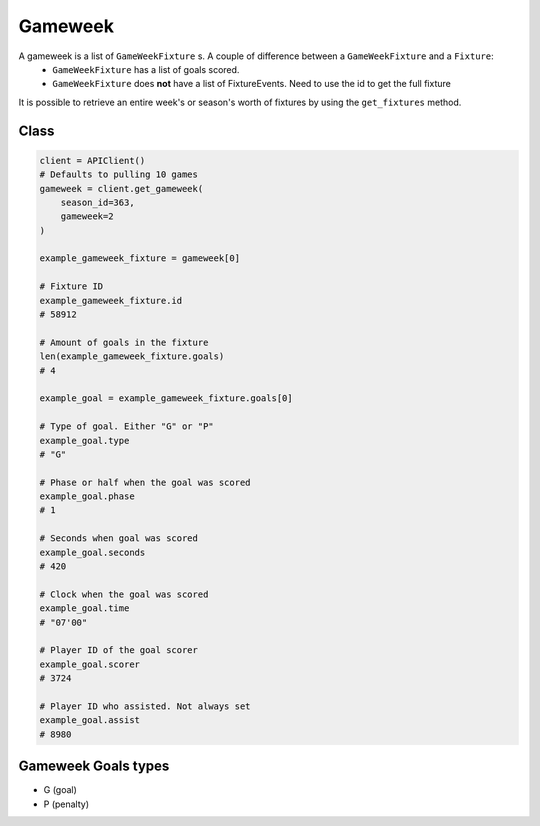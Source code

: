 Gameweek
=========

A gameweek is a list of ``GameWeekFixture`` s. A couple of difference between a ``GameWeekFixture`` and a ``Fixture``:
    - ``GameWeekFixture`` has a list of goals scored.
    - ``GameWeekFixture`` does **not** have a list of FixtureEvents. Need to use the id to get the full fixture

It is possible to retrieve an entire week's or season's worth of fixtures by using the ``get_fixtures`` method.

Class
------

.. code-block::

    client = APIClient()
    # Defaults to pulling 10 games
    gameweek = client.get_gameweek(
        season_id=363,
        gameweek=2
    )

    example_gameweek_fixture = gameweek[0]

    # Fixture ID
    example_gameweek_fixture.id
    # 58912

    # Amount of goals in the fixture
    len(example_gameweek_fixture.goals)
    # 4

    example_goal = example_gameweek_fixture.goals[0]

    # Type of goal. Either "G" or "P"
    example_goal.type
    # "G"

    # Phase or half when the goal was scored
    example_goal.phase
    # 1

    # Seconds when goal was scored
    example_goal.seconds
    # 420

    # Clock when the goal was scored
    example_goal.time
    # "07'00"

    # Player ID of the goal scorer
    example_goal.scorer
    # 3724

    # Player ID who assisted. Not always set
    example_goal.assist
    # 8980


Gameweek Goals types
---------------------

* G (goal)
* P (penalty)
